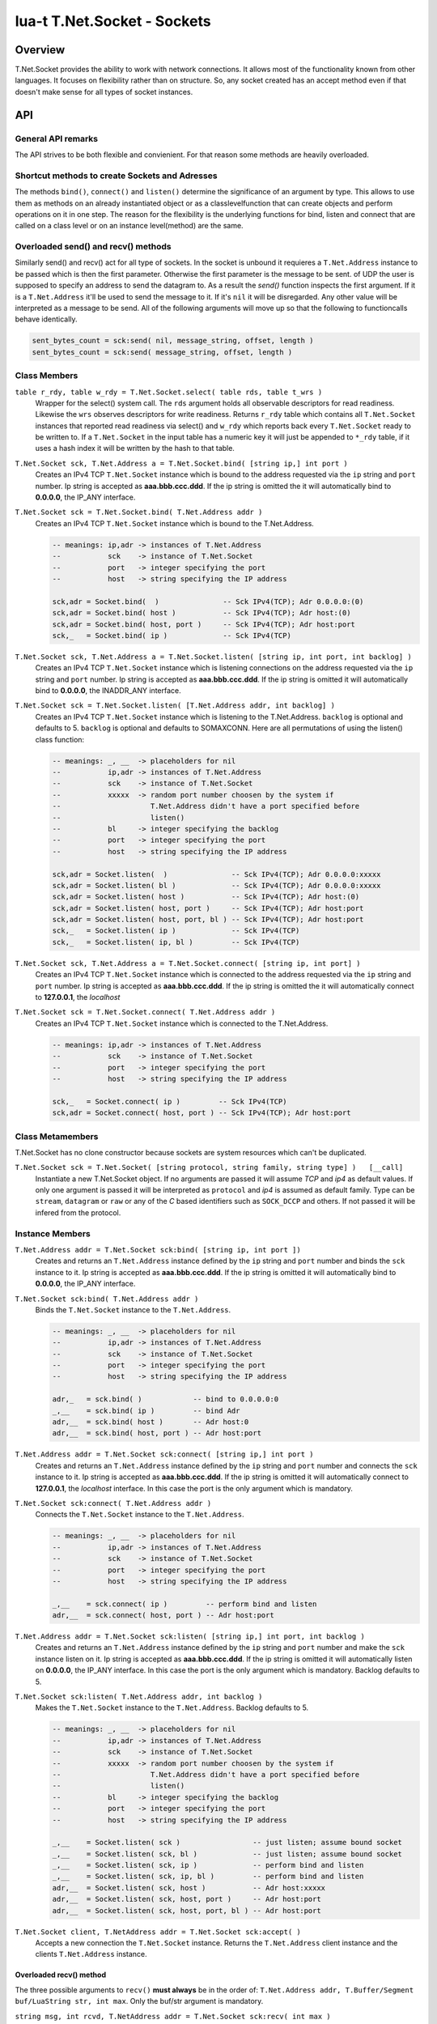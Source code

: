 lua-t T.Net.Socket - Sockets
++++++++++++++++++++++++++++


Overview
========

T.Net.Socket provides the ability to work with network connections.  It
allows most of the functionality known from other languages.  It focuses on
flexibility rather than on structure.  So, any socket created has an accept
method even if that doesn't make sense for all types of socket instances.


API
===

General API remarks
-------------------

The API strives to be both flexible and convienient.  For that reason some
methods are heavily overloaded.


Shortcut methods to create Sockets and Adresses
------------------------------------------------

The methods ``bind()``, ``connect()`` and ``listen()`` determine the
significance of an argument by type.  This allows to use them as methods on
an already instantiated object or as a classlevelfunction that can create
objects and perform operations on it in one step.  The reason for the
flexibility is the underlying functions for bind, listen and connect that
are called on a class level or on an instance level(method) are the same.


Overloaded send() and recv() methods
------------------------------------

Similarly send() and recv() act for all type of sockets.  In the socket is
unbound it requieres a ``T.Net.Address`` instance to be passed which is then
the first parameter.  Otherwise the first parameter is the message to be
sent.
of UDP the user is supposed to specify an address to send the datagram to.
As a result the `send()` function inspects the first argument.  If it is a
``T.Net.Address`` it'll be used to send the message to it. If it's ``nil``
it will be disregarded.  Any other value will be interpreted as a message to
be send.  All of the following arguments will move up so that the following
to functioncalls behave identically.

.. code:: lua

  sent_bytes_count = sck:send( nil, message_string, offset, length )
  sent_bytes_count = sck:send( message_string, offset, length )


Class Members
-------------

``table r_rdy, table w_rdy = T.Net.Socket.select( table rds, table t_wrs )``
  Wrapper for the select() system call.  The ``rds`` argument holds all
  observable descriptors for read readiness.  Likewise the ``wrs`` observes
  descriptors for write readiness.  Returns ``r_rdy`` table which contains
  all ``T.Net.Socket`` instances that reported read readiness via select()
  and ``w_rdy`` which reports back every ``T.Net.Socket`` ready to be
  written to.  If a ``T.Net.Socket`` in the input table has a numeric key
  it will just be appended to ``*_rdy`` table,  if it uses a hash index it
  will be written by the hash to that table.

``T.Net.Socket sck, T.Net.Address a = T.Net.Socket.bind( [string ip,] int port )``
  Creates an IPv4 TCP ``T.Net.Socket`` instance which is bound to the
  address requested via the ``ip`` string and ``port`` number. Ip string
  is accepted as **aaa.bbb.ccc.ddd**.  If the ip string is omitted
  the it will automatically bind to **0.0.0.0**, the IP_ANY interface.

``T.Net.Socket sck = T.Net.Socket.bind( T.Net.Address addr )``
  Creates an IPv4 TCP ``T.Net.Socket`` instance which is bound to the
  T.Net.Address.

  .. code:: lua
  
    -- meanings: ip,adr -> instances of T.Net.Address
    --           sck    -> instance of T.Net.Socket
    --           port   -> integer specifying the port
    --           host   -> string specifying the IP address
    
    sck,adr = Socket.bind(  )               -- Sck IPv4(TCP); Adr 0.0.0.0:(0)
    sck,adr = Socket.bind( host )           -- Sck IPv4(TCP); Adr host:(0)
    sck,adr = Socket.bind( host, port )     -- Sck IPv4(TCP); Adr host:port
    sck,_   = Socket.bind( ip )             -- Sck IPv4(TCP)

``T.Net.Socket sck, T.Net.Address a = T.Net.Socket.listen( [string ip, int port, int backlog] )``
  Creates an IPv4 TCP ``T.Net.Socket`` instance which is listening
  connections on the address requested via the ``ip`` string and ``port``
  number. Ip string is accepted as **aaa.bbb.ccc.ddd**.  If the ip string is
  omitted it will automatically bind to **0.0.0.0**, the INADDR_ANY interface.

``T.Net.Socket sck = T.Net.Socket.listen( [T.Net.Address addr, int backlog] )``
  Creates an IPv4 TCP ``T.Net.Socket`` instance which is listening to the
  T.Net.Address.  ``backlog`` is optional and defaults to 5.  
  ``backlog`` is optional and defaults to SOMAXCONN.  Here are all
  permutations of using the listen() class function:

  .. code:: lua
  
    -- meanings: _, __  -> placeholders for nil
    --           ip,adr -> instances of T.Net.Address
    --           sck    -> instance of T.Net.Socket
    --           xxxxx  -> random port number choosen by the system if
    --                     T.Net.Address didn't have a port specified before
    --                     listen()
    --           bl     -> integer specifying the backlog
    --           port   -> integer specifying the port
    --           host   -> string specifying the IP address
    
    sck,adr = Socket.listen(  )               -- Sck IPv4(TCP); Adr 0.0.0.0:xxxxx
    sck,adr = Socket.listen( bl )             -- Sck IPv4(TCP); Adr 0.0.0.0:xxxxx
    sck,adr = Socket.listen( host )           -- Sck IPv4(TCP); Adr host:(0)
    sck,adr = Socket.listen( host, port )     -- Sck IPv4(TCP); Adr host:port
    sck,adr = Socket.listen( host, port, bl ) -- Sck IPv4(TCP); Adr host:port
    sck,_   = Socket.listen( ip )             -- Sck IPv4(TCP)
    sck,_   = Socket.listen( ip, bl )         -- Sck IPv4(TCP)

``T.Net.Socket sck, T.Net.Address a = T.Net.Socket.connect( [string ip, int port] )``
  Creates an IPv4 TCP ``T.Net.Socket`` instance which is connected to the
  address requested via the ``ip`` string and ``port`` number.  Ip string
  is accepted as **aaa.bbb.ccc.ddd**.  If the ip string is omitted
  the it will automatically connect to **127.0.0.1**, the `localhost`

``T.Net.Socket sck = T.Net.Socket.connect( T.Net.Address addr )``
  Creates an IPv4 TCP ``T.Net.Socket`` instance which is connected to the
  T.Net.Address.

  .. code:: lua
  
    -- meanings: ip,adr -> instances of T.Net.Address
    --           sck    -> instance of T.Net.Socket
    --           port   -> integer specifying the port
    --           host   -> string specifying the IP address
    
    sck,_   = Socket.connect( ip )         -- Sck IPv4(TCP)
    sck,adr = Socket.connect( host, port ) -- Sck IPv4(TCP); Adr host:port


Class Metamembers
-----------------

T.Net.Socket has no clone constructor because sockets are system resources
which can't be duplicated.

``T.Net.Socket sck = T.Net.Socket( [string protocol, string family, string type] )   [__call]``
  Instantiate a new T.Net.Socket object.  If no arguments are passed it will
  assume *TCP* and *ip4* as default values.  If only one argument is passed
  it will be interpreted as ``protocol`` and *ip4* is assumed as default
  family.  Type can be ``stream``, ``datagram`` or ``raw`` or any of the `C`
  based identifiers such as ``SOCK_DCCP`` and others.  If not passed it will
  be infered from the protocol.


Instance Members
----------------

``T.Net.Address addr = T.Net.Socket sck:bind( [string ip, int port ])``
  Creates and returns an ``T.Net.Address`` instance defined by the ``ip``
  string and ``port`` number and binds the ``sck`` instance to it.  Ip string
  is accepted as **aaa.bbb.ccc.ddd**.  If the ip string is omitted it will
  automatically bind to **0.0.0.0**, the IP_ANY interface.

``T.Net.Socket sck:bind( T.Net.Address addr )``
  Binds the ``T.Net.Socket`` instance to the ``T.Net.Address``.

  .. code:: lua
    
    -- meanings: _, __  -> placeholders for nil
    --           ip,adr -> instances of T.Net.Address
    --           sck    -> instance of T.Net.Socket
    --           port   -> integer specifying the port
    --           host   -> string specifying the IP address
    
    adr,_   = sck.bind( )            -- bind to 0.0.0.0:0
    _,__    = sck.bind( ip )         -- bind Adr
    adr,__  = sck.bind( host )       -- Adr host:0
    adr,__  = sck.bind( host, port ) -- Adr host:port

``T.Net.Address addr = T.Net.Socket sck:connect( [string ip,] int port )``
  Creates and returns an ``T.Net.Address`` instance defined by the ``ip``
  string and ``port`` number and connects the ``sck`` instance to it.  Ip
  string is accepted as **aaa.bbb.ccc.ddd**.  If the ip string is omitted it
  will automatically connect to **127.0.0.1**, the `localhost` interface.
  In this case the port is the only argument which is mandatory.

``T.Net.Socket sck:connect( T.Net.Address addr )``
  Connects the ``T.Net.Socket`` instance to the ``T.Net.Address``.

  .. code:: lua
    
    -- meanings: _, __  -> placeholders for nil
    --           ip,adr -> instances of T.Net.Address
    --           sck    -> instance of T.Net.Socket
    --           port   -> integer specifying the port
    --           host   -> string specifying the IP address
    
    _,__    = sck.connect( ip )         -- perform bind and listen
    adr,__  = sck.connect( host, port ) -- Adr host:port

``T.Net.Address addr = T.Net.Socket sck:listen( [string ip,] int port, int backlog )``
  Creates and returns an ``T.Net.Address`` instance defined by the ``ip``
  string and ``port`` number and make the ``sck`` instance listen on it.  Ip
  string is accepted as **aaa.bbb.ccc.ddd**.  If the ip string is omitted it
  will automatically listen on **0.0.0.0**, the IP_ANY interface.  In this
  case the port is the only argument which is mandatory.  Backlog defaults
  to 5.

``T.Net.Socket sck:listen( T.Net.Address addr, int backlog )``
  Makes the ``T.Net.Socket`` instance to the ``T.Net.Address``.  Backlog
  defaults to 5.

  .. code:: lua
    
    -- meanings: _, __  -> placeholders for nil
    --           ip,adr -> instances of T.Net.Address
    --           sck    -> instance of T.Net.Socket
    --           xxxxx  -> random port number choosen by the system if
    --                     T.Net.Address didn't have a port specified before
    --                     listen()
    --           bl     -> integer specifying the backlog
    --           port   -> integer specifying the port
    --           host   -> string specifying the IP address
    
    _,__    = Socket.listen( sck )                 -- just listen; assume bound socket
    _,__    = Socket.listen( sck, bl )             -- just listen; assume bound socket
    _,__    = Socket.listen( sck, ip )             -- perform bind and listen
    _,__    = Socket.listen( sck, ip, bl )         -- perform bind and listen
    adr,__  = Socket.listen( sck, host )           -- Adr host:xxxxx
    adr,__  = Socket.listen( sck, host, port )     -- Adr host:port
    adr,__  = Socket.listen( sck, host, port, bl ) -- Adr host:port

``T.Net.Socket client, T.NetAddress addr = T.Net.Socket sck:accept( )``
  Accepts a new connection the ``T.Net.Socket`` instance.  Returns the
  ``T.Net.Address`` client instance and the clients ``T.Net.Address``
  instance.


Overloaded recv() method
........................

The three possible arguments to ``recv()`` **must always** be in the order
of: ``T.Net.Address addr, T.Buffer/Segment buf/LuaString str, int max``.
Only the buf/str argument is mandatory. 

``string msg, int rcvd, T.NetAddress addr = T.Net.Socket sck:recv( int max )``
  Receives data from the ``T.Net.Socket`` instance.  Returns the
  ``T.Net.Address`` client instance and the clients ``T.Net.Address``
  instance.  ``msg`` contains the payload recieved.  ``max`` limits the
  amount of data received at once.  If no is passed the maximum of `BUF_LEN`
  is used.  Values bigger than `BUF_LEN` are an error.

``string msg, int rcvd = T.Net.Socket sck:recv( T.NetAddress addr )``
  Writes the ``T.Net.Address`` information of the peer into the instance
  passed into as parameter.

``bool rcvd, int cnt = T.Net.Socket sck:recv( T.Buffer/Segment buf )``
  Write the recieved payload into the ``T.Buffer/Segment`` instance instead
  of allocating a new string.  The call to ``rcvd()`` is automatically sized
  to ``#buf``.

``bool rcvd, int cnt = T.Net.Socket sck:recv( T.Net.Address addr, T.Buffer/Segment buf )``
  Writes the ``T.Net.Address`` information of the peer into the instance
  passed into as parameter.  Write the recieved payload into the
  ``T.Buffer/Segment`` instance instead of allocating a new string.


Overloaded send() method
........................

The three possible arguments to ``send()`` **must always** be given in the
order of: ``T.Net.Address addr, T.Buffer/Segment buf, int offset``.  The
`buf` argumnent is mandatory.  Each of the other arguments are optional.

``int sent = T.Net.Socket sck:recv( T.Net.Address addr, T.Buffer/Segment buf, int offset )``
  Send data via ``T.Net.Socket`` to `addr`.  `buf` can be a Lua string, a
  ``T.Buffer`` or a ``T.Buffer.Segment``.  If an `offset` is given the data
  send to the socket will start at `buf` index offset.  It will try to send
  as many data as possible, potentially until the end of buffer if possible.


Instance Metamembers
--------------------

``string s = tostring( T.Net.Scoket sck )  [__tostring]``
  Returns a string representing the T.Net.Socket instance.  The String
  contains type, Socket handle number and memory address information such as
  "T.Net.Socket[TCP,3]: 0xdac2e8", meaning it is a TCP Socket with socket
  handle number 3.

``T.Net.Socket sck = nil  [__gc]``
  Garbage collector makes sure the socket closes and gets properly disposed
  of on garbage collection.
